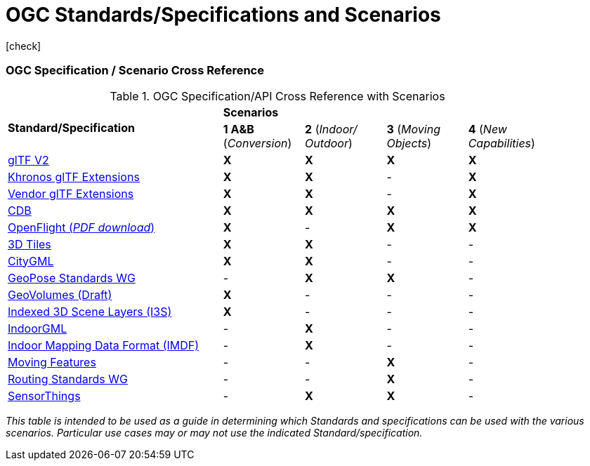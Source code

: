 [appendix]
[[OGC-Standards-Specifications-and-Scenarios]]
= OGC Standards/Specifications and Scenarios

icon:check[]


=== OGC Specification / Scenario Cross Reference

[[scenario-api-cross-reference]]
.OGC Specification/API Cross Reference with Scenarios
[cols="40,^15d,^15d,^15d,^15d",width="90%",align="center"]
|===
.2+| **Standard/Specification** 4+^| **Scenarios**
^| **1 A&B** (_Conversion_) | **2** (_Indoor/ Outdoor_) | **3** (_Moving Objects_) | **4** (_New Capabilities_)

| https://github.com/KhronosGroup/glTF/tree/master/specification/2.0#contents[glTF V2]
| **X** | **X** | **X** | **X**

| https://github.com/KhronosGroup/glTF/tree/master/extensions/2.0/Khronos[Khronos glTF Extensions]
| **X** | **X** |   -   | **X**

| https://github.com/KhronosGroup/glTF/tree/master/extensions/2.0/Vendor[Vendor glTF Extensions]
| **X** | **X** |   -   | **X**

| https://www.ogc.org/standards/cdb[CDB]
| **X** | **X** | **X** | **X**

| https://portal.ogc.org/files/19-065[OpenFlight (_PDF download_)]
| **X** |   -   | **X** | **X**

| https://www.ogc.org/standards/3DTiles[3D Tiles]
| **X** | **X** |   -   |   -

| https://www.ogc.org/standards/citygml[CityGML]
| **X** | **X** |   -   |   -

| https://www.ogc.org/projects/groups/geoposeswg[GeoPose Standards WG]
|   -   | **X** | **X** |   -

| https://docs.ogc.org/per/20-030.html#_draft_specification[GeoVolumes (Draft)]
| **X** |   -   |   -   |   -

| https://www.ogc.org/standards/i3s[Indexed 3D Scene Layers (I3S)]
| **X** |   -   |   -   |   -

| https://www.ogc.org/standards/indoorgml[IndoorGML]
|   -   | **X** |   -   |   -

| https://docs.ogc.org/cs/20-094/index.html[Indoor Mapping Data Format (IMDF)]
|   -   | **X** |   -   |   -

| https://www.ogc.org/standards/movingfeatures[Moving Features]
|   -   |   -   | **X** |   -

| https://www.ogc.org/projects/groups/routingswg[Routing Standards WG]
|   -   |   -   | **X** |   -

| https://www.ogc.org/standards/sensorthings[SensorThings]
|   -   | **X** | **X** |   -

|===
_This table is intended to be used as a guide in determining which Standards and specifications can be used with the various scenarios. Particular use cases may or may not use the indicated Standard/specification._
